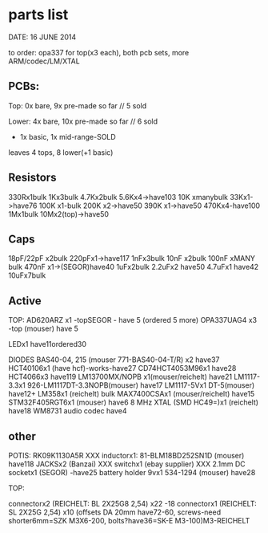 * parts list

DATE: 16 JUNE 2014

to order: opa337 for top(x3 each), both pcb sets, more ARM/codec/LM/XTAL

** PCBs:

Top: 0x bare, 9x pre-made so far // 5 sold

Lower: 4x bare, 10x pre-made so far // 6 sold

+ 1x basic, 1x mid-range-SOLD

leaves 4 tops, 8 lower(+1 basic)

** Resistors

330Rx1bulk
1Kx3bulk
4.7Kx2bulk
5.6Kx4->have103
10K xmanybulk
33Kx1->have76
100K x1-bulk
200K x2->have50
390K x1->have50
470Kx4-have100
1Mx1bulk
10Mx2(top)->have50

** Caps

18pF/22pF x2bulk
220pFx1->have117
1nFx3bulk
10nF x2bulk
100nF xMANY bulk
470nF x1->(SEGOR)have40
1uFx2bulk
2.2uFx2 have50
4.7uFx1 have42
10uFx7bulk

** Active

TOP:
AD620ARZ x1 -topSEGOR - have 5 (ordered 5 more)
OPA337UAG4  x3 -top (mouser) have 5

LEDx1 have11ordered30

DIODES BAS40-04, 215 (mouser 771-BAS40-04-T/R) x2 have37
HCT40106x1 (have hcf)-works-have27
CD74HCT4053M96x1 have28
HCT4066x3 have119
LM13700MX/NOPB x1(mouser/reichelt) have21
LM1117-3.3x1 926-LM1117DT-3.3NOPB(mouser) have17
LM1117-5Vx1  DT-5(mouser) have12+
LM358x1 (reichelt) bulk
MAX7400CSAx1 (mouser/reichelt) have15
STM32F405RGT6x1 (mouser) have6
8 MHz XTAL (SMD HC49=)x1 (reichelt) have18
WM8731 audio codec have4

** other

POTIS: RK09K1130A5R XXX
inductorx1: 81-BLM18BD252SN1D (mouser) have118
JACKSx2 (Banzai) XXX
switchx1 (ebay supplier) XXX
2.1mm DC socketx1 (SEGOR) -have25
battery holder 9vx1 534-1294 (mouser) have28

TOP:

connectorx2 (REICHELT: BL 2X25G8 2,54) x22 -18
connectorx1 (REICHELT: SL 2X25G 2,54) x10
(offsets DA 20mm have72-60, screws-need shorter6mm=SZK M3X6-200, bolts?have36=SK-E M3-100)M3-REICHELT

